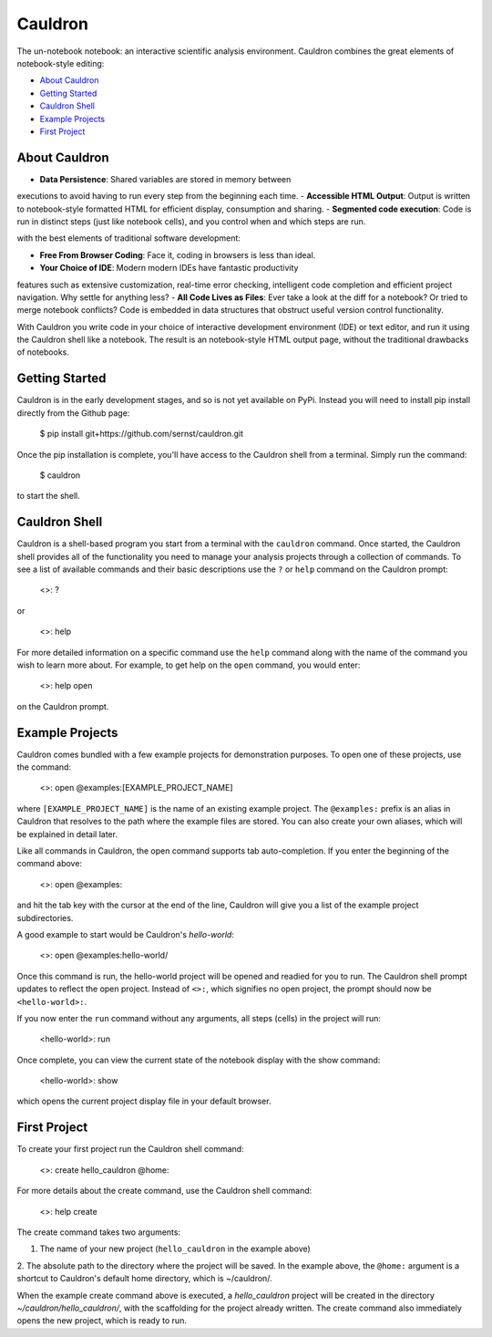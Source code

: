 
Cauldron
========

The un-notebook notebook: an interactive scientific analysis environment.
Cauldron combines the great elements of notebook-style editing:

- `About Cauldron`_
- `Getting Started`_
- `Cauldron Shell`_
- `Example Projects`_
- `First Project`_

About Cauldron
--------------

- **Data Persistence**: Shared variables are stored in memory between
executions to avoid having to run every step from the beginning each time.
- **Accessible HTML Output**: Output is written to notebook-style formatted
HTML for efficient display, consumption and sharing.
- **Segmented code execution**: Code is run in distinct steps (just like
notebook cells), and you control when and which steps are run.

with the best elements of traditional software development:

- **Free From Browser Coding**: Face it, coding in browsers is less than ideal.
- **Your Choice of IDE**: Modern modern IDEs have fantastic productivity
features such as extensive customization, real-time error checking, intelligent
code completion and efficient project navigation. Why settle for anything less?
- **All Code Lives as Files**: Ever take a look at the diff for a notebook? Or
tried to merge notebook conflicts? Code is embedded in data structures that
obstruct useful version control functionality.

With Cauldron you write code in your choice of interactive development
environment (IDE) or text editor, and run it using the Cauldron shell like a
notebook. The result is an notebook-style HTML output page, without the
traditional drawbacks of notebooks.

Getting Started
---------------

Cauldron is in the early development stages, and so is not yet available on
PyPi. Instead you will need to install pip install directly from the Github
page:

    $ pip install git+https://github.com/sernst/cauldron.git

Once the pip installation is complete, you'll have access to the Cauldron shell
from a terminal. Simply run the command:

    $ cauldron

to start the shell.

Cauldron Shell
--------------

Cauldron is a shell-based program you start from a terminal with the
``cauldron`` command. Once started, the Cauldron shell provides all of the
functionality you need to manage your analysis projects through a collection of
commands. To see a list of available commands and their basic descriptions use
the ``?`` or ``help`` command on the Cauldron prompt:

    <>: ?

or

    <>: help

For more detailed information on a specific command use the ``help`` command
along with the name of the command you wish to learn more about. For example,
to get help on the ``open`` command, you would enter:

    <>: help open

on the Cauldron prompt.

Example Projects
----------------

Cauldron comes bundled with a few example projects for demonstration purposes.
To open one of these projects, use the command:

    <>: open @examples:[EXAMPLE_PROJECT_NAME]

where ``[EXAMPLE_PROJECT_NAME]`` is the name of an existing example project.
The ``@examples:`` prefix is an alias in Cauldron that resolves to the path
where the example files are stored. You can also create your own aliases,
which will be explained in detail later.

Like all commands in Cauldron, the open command supports tab auto-completion. If
you enter the beginning of the command above:

    <>: open @examples:

and hit the tab key with the cursor at the end of the line, Cauldron will give
you a list of the example project subdirectories.

A good example to start would be Cauldron's *hello-world*:

    <>: open @examples:hello-world/

Once this command is run, the hello-world project will be opened and readied
for you to run. The Cauldron shell prompt updates to reflect the open project.
Instead of ``<>:``, which signifies no open project, the prompt should now be
``<hello-world>:``.

If you now enter the ``run`` command without any arguments, all steps (cells)
in the project will run:

    <hello-world>: run

Once complete, you can view the current state of the notebook display with the
show command:

    <hello-world>: show

which opens the current project display file in your default browser.

First Project
-------------

To create your first project run the Cauldron shell command:

    <>: create hello_cauldron @home:

For more details about the create command, use the Cauldron shell command:

    <>: help create

The create command takes two arguments:

1. The name of your new project (``hello_cauldron`` in the example above)
2. The absolute path to the directory where the project will be saved. In the
example above, the ``@home:`` argument is a shortcut to Cauldron's default home
directory, which is ~/cauldron/.

When the example create command above is executed, a *hello_cauldron* project
will be created in the directory *~/cauldron/hello_cauldron/*, with the
scaffolding for the project already written. The create command also
immediately opens the new project, which is ready to run.

